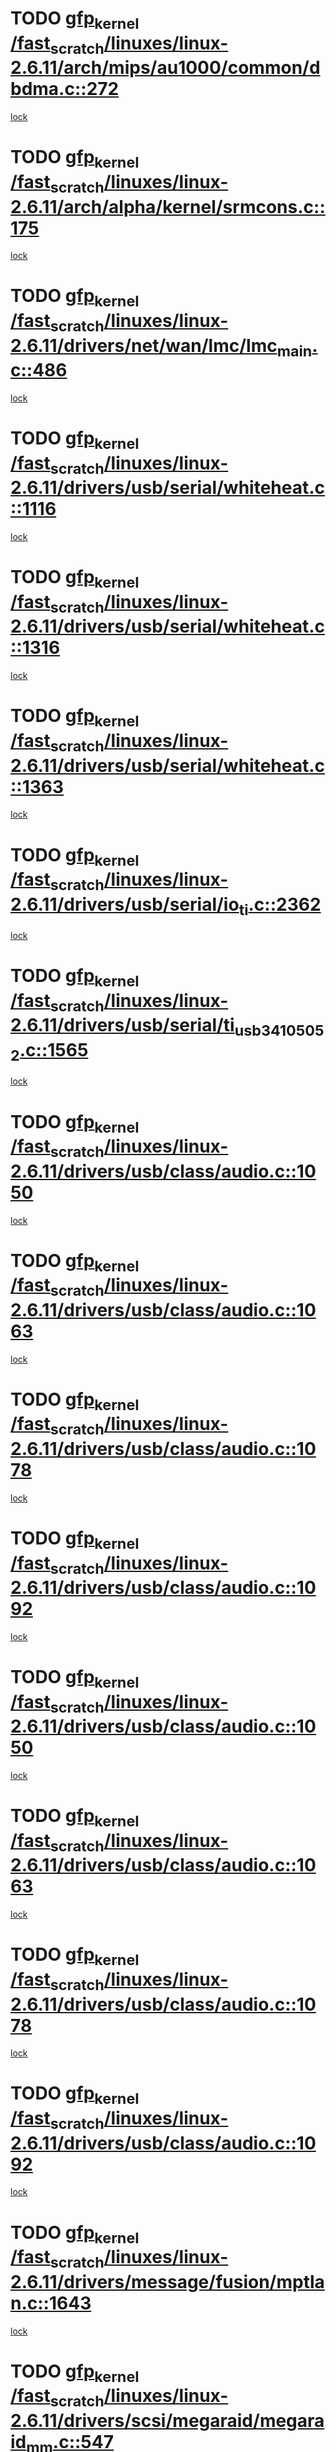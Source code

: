 * TODO [[view:/fast_scratch/linuxes/linux-2.6.11/arch/mips/au1000/common/dbdma.c::face=ovl-face1::linb=272::colb=38::cole=48][gfp_kernel /fast_scratch/linuxes/linux-2.6.11/arch/mips/au1000/common/dbdma.c::272]]
[[view:/fast_scratch/linuxes/linux-2.6.11/arch/mips/au1000/common/dbdma.c::face=ovl-face2::linb=266::colb=2::cole=19][lock]]
* TODO [[view:/fast_scratch/linuxes/linux-2.6.11/arch/alpha/kernel/srmcons.c::face=ovl-face1::linb=175::colb=40::cole=50][gfp_kernel /fast_scratch/linuxes/linux-2.6.11/arch/alpha/kernel/srmcons.c::175]]
[[view:/fast_scratch/linuxes/linux-2.6.11/arch/alpha/kernel/srmcons.c::face=ovl-face2::linb=167::colb=1::cole=18][lock]]
* TODO [[view:/fast_scratch/linuxes/linux-2.6.11/drivers/net/wan/lmc/lmc_main.c::face=ovl-face1::linb=486::colb=43::cole=53][gfp_kernel /fast_scratch/linuxes/linux-2.6.11/drivers/net/wan/lmc/lmc_main.c::486]]
[[view:/fast_scratch/linuxes/linux-2.6.11/drivers/net/wan/lmc/lmc_main.c::face=ovl-face2::linb=137::colb=4::cole=21][lock]]
* TODO [[view:/fast_scratch/linuxes/linux-2.6.11/drivers/usb/serial/whiteheat.c::face=ovl-face1::linb=1116::colb=51::cole=61][gfp_kernel /fast_scratch/linuxes/linux-2.6.11/drivers/usb/serial/whiteheat.c::1116]]
[[view:/fast_scratch/linuxes/linux-2.6.11/drivers/usb/serial/whiteheat.c::face=ovl-face2::linb=1108::colb=1::cole=18][lock]]
* TODO [[view:/fast_scratch/linuxes/linux-2.6.11/drivers/usb/serial/whiteheat.c::face=ovl-face1::linb=1316::colb=50::cole=60][gfp_kernel /fast_scratch/linuxes/linux-2.6.11/drivers/usb/serial/whiteheat.c::1316]]
[[view:/fast_scratch/linuxes/linux-2.6.11/drivers/usb/serial/whiteheat.c::face=ovl-face2::linb=1310::colb=1::cole=18][lock]]
* TODO [[view:/fast_scratch/linuxes/linux-2.6.11/drivers/usb/serial/whiteheat.c::face=ovl-face1::linb=1363::colb=31::cole=41][gfp_kernel /fast_scratch/linuxes/linux-2.6.11/drivers/usb/serial/whiteheat.c::1363]]
[[view:/fast_scratch/linuxes/linux-2.6.11/drivers/usb/serial/whiteheat.c::face=ovl-face2::linb=1356::colb=1::cole=18][lock]]
* TODO [[view:/fast_scratch/linuxes/linux-2.6.11/drivers/usb/serial/io_ti.c::face=ovl-face1::linb=2362::colb=31::cole=41][gfp_kernel /fast_scratch/linuxes/linux-2.6.11/drivers/usb/serial/io_ti.c::2362]]
[[view:/fast_scratch/linuxes/linux-2.6.11/drivers/usb/serial/io_ti.c::face=ovl-face2::linb=2355::colb=1::cole=18][lock]]
* TODO [[view:/fast_scratch/linuxes/linux-2.6.11/drivers/usb/serial/ti_usb_3410_5052.c::face=ovl-face1::linb=1565::colb=31::cole=41][gfp_kernel /fast_scratch/linuxes/linux-2.6.11/drivers/usb/serial/ti_usb_3410_5052.c::1565]]
[[view:/fast_scratch/linuxes/linux-2.6.11/drivers/usb/serial/ti_usb_3410_5052.c::face=ovl-face2::linb=1558::colb=1::cole=18][lock]]
* TODO [[view:/fast_scratch/linuxes/linux-2.6.11/drivers/usb/class/audio.c::face=ovl-face1::linb=1050::colb=58::cole=68][gfp_kernel /fast_scratch/linuxes/linux-2.6.11/drivers/usb/class/audio.c::1050]]
[[view:/fast_scratch/linuxes/linux-2.6.11/drivers/usb/class/audio.c::face=ovl-face2::linb=1000::colb=1::cole=18][lock]]
* TODO [[view:/fast_scratch/linuxes/linux-2.6.11/drivers/usb/class/audio.c::face=ovl-face1::linb=1063::colb=58::cole=68][gfp_kernel /fast_scratch/linuxes/linux-2.6.11/drivers/usb/class/audio.c::1063]]
[[view:/fast_scratch/linuxes/linux-2.6.11/drivers/usb/class/audio.c::face=ovl-face2::linb=1000::colb=1::cole=18][lock]]
* TODO [[view:/fast_scratch/linuxes/linux-2.6.11/drivers/usb/class/audio.c::face=ovl-face1::linb=1078::colb=64::cole=74][gfp_kernel /fast_scratch/linuxes/linux-2.6.11/drivers/usb/class/audio.c::1078]]
[[view:/fast_scratch/linuxes/linux-2.6.11/drivers/usb/class/audio.c::face=ovl-face2::linb=1000::colb=1::cole=18][lock]]
* TODO [[view:/fast_scratch/linuxes/linux-2.6.11/drivers/usb/class/audio.c::face=ovl-face1::linb=1092::colb=64::cole=74][gfp_kernel /fast_scratch/linuxes/linux-2.6.11/drivers/usb/class/audio.c::1092]]
[[view:/fast_scratch/linuxes/linux-2.6.11/drivers/usb/class/audio.c::face=ovl-face2::linb=1000::colb=1::cole=18][lock]]
* TODO [[view:/fast_scratch/linuxes/linux-2.6.11/drivers/usb/class/audio.c::face=ovl-face1::linb=1050::colb=58::cole=68][gfp_kernel /fast_scratch/linuxes/linux-2.6.11/drivers/usb/class/audio.c::1050]]
[[view:/fast_scratch/linuxes/linux-2.6.11/drivers/usb/class/audio.c::face=ovl-face2::linb=1035::colb=2::cole=19][lock]]
* TODO [[view:/fast_scratch/linuxes/linux-2.6.11/drivers/usb/class/audio.c::face=ovl-face1::linb=1063::colb=58::cole=68][gfp_kernel /fast_scratch/linuxes/linux-2.6.11/drivers/usb/class/audio.c::1063]]
[[view:/fast_scratch/linuxes/linux-2.6.11/drivers/usb/class/audio.c::face=ovl-face2::linb=1035::colb=2::cole=19][lock]]
* TODO [[view:/fast_scratch/linuxes/linux-2.6.11/drivers/usb/class/audio.c::face=ovl-face1::linb=1078::colb=64::cole=74][gfp_kernel /fast_scratch/linuxes/linux-2.6.11/drivers/usb/class/audio.c::1078]]
[[view:/fast_scratch/linuxes/linux-2.6.11/drivers/usb/class/audio.c::face=ovl-face2::linb=1035::colb=2::cole=19][lock]]
* TODO [[view:/fast_scratch/linuxes/linux-2.6.11/drivers/usb/class/audio.c::face=ovl-face1::linb=1092::colb=64::cole=74][gfp_kernel /fast_scratch/linuxes/linux-2.6.11/drivers/usb/class/audio.c::1092]]
[[view:/fast_scratch/linuxes/linux-2.6.11/drivers/usb/class/audio.c::face=ovl-face2::linb=1035::colb=2::cole=19][lock]]
* TODO [[view:/fast_scratch/linuxes/linux-2.6.11/drivers/message/fusion/mptlan.c::face=ovl-face1::linb=1643::colb=42::cole=52][gfp_kernel /fast_scratch/linuxes/linux-2.6.11/drivers/message/fusion/mptlan.c::1643]]
[[view:/fast_scratch/linuxes/linux-2.6.11/drivers/message/fusion/mptlan.c::face=ovl-face2::linb=1624::colb=2::cole=16][lock]]
* TODO [[view:/fast_scratch/linuxes/linux-2.6.11/drivers/scsi/megaraid/megaraid_mm.c::face=ovl-face1::linb=547::colb=49::cole=59][gfp_kernel /fast_scratch/linuxes/linux-2.6.11/drivers/scsi/megaraid/megaraid_mm.c::547]]
[[view:/fast_scratch/linuxes/linux-2.6.11/drivers/scsi/megaraid/megaraid_mm.c::face=ovl-face2::linb=543::colb=1::cole=18][lock]]
